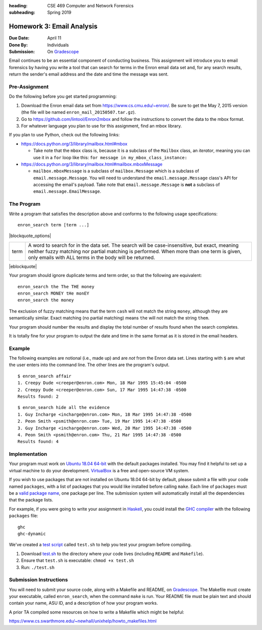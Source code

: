 :heading: CSE 469 Computer and Network Forensics
:subheading: Spring 2019

==========================
Homework 3: Email Analysis
==========================

:Due Date: April 11
:Done By: Individuals
:Submission: On `Gradescope <https://www.gradescope.com/courses/32610/assignments/178568>`_

Email continues to be an essential component of conducting business. This assignment will introduce you to email
forensics by having you write a tool that can search for terms in the Enron email data set and, for any search results,
return the sender's email address and the date and time the message was sent.


Pre-Assignment
--------------

Do the following before you get started programming:

1. Download the Enron email data set from https://www.cs.cmu.edu/~enron/. Be sure to get the May 7, 2015 version (the
   file will be named ``enron_mail_20150507.tar.gz``).
2. Go to https://github.com/lintool/Enron2mbox and follow the instructions to convert the data to the mbox format.
3. For whatever language you plan to use for this assignment, find an mbox library.

If you plan to use Python, check out the following links:

- https://docs.python.org/3/library/mailbox.html#mbox

  - Take note that the ``mbox`` class is, because it is a subclass of the ``Mailbox`` class, an *iterator*, meaning you
    can use it in a ``for`` loop like this: ``for message in my_mbox_class_instance:``

- https://docs.python.org/3/library/mailbox.html#mailbox.mboxMessage

  - ``mailbox.mboxMessage`` is a subclass of ``mailbox.Message`` which is a subclass of ``email.message.Message``. You
    will need to understand the ``email.message.Message`` class's API for accessing the email's payload. Take note that
    ``email.message.Message`` is **not** a subclass of ``email.message.EmailMessage``.


The Program
-----------

Write a program that satisfies the description above and conforms to the following usage specifications::

   enron_search term [term ...]

|blockquote_options|

====  =========
term  A word to search for in the data set. The search will be case-insensitive,
      but exact, meaning neither fuzzy matching nor partial matching is
      performed. When more than one term is given, only emails with ALL terms
      in the body will be returned.
====  =========

|eblockquote|

Your program should ignore duplicate terms and term order, so that the following are equivalent::

   enron_search the The THE money
   enron_search MONEY tHe monEY
   enron_search the money

The exclusion of fuzzy matching means that the term ``cash`` will not match the string ``money``, although they are
semantically similar. Exact matching (no partial matching) means ``the`` will not match the string ``them``.

Your program should number the results and display the total number of results found when the search completes.

It is totally fine for your program to output the date and time in the same format as it is stored in the email headers.


Example
-------

The following examples are notional (i.e., made up) and are *not* from the Enron data set. Lines starting with ``$`` are
what the user enters into the command line. The other lines are the program's output.

::

   $ enron_search affair
   1. Creepy Dude <creeper@enron.com> Mon, 18 Mar 1995 15:45:04 -0500
   2. Creepy Dude <creeper@enron.com> Sun, 17 Mar 1995 14:47:38 -0500
   Results found: 2

::

   $ enron_search hide all the evidence
   1. Guy Incharge <incharge@enron.com> Mon, 18 Mar 1995 14:47:38 -0500
   2. Peon Smith <psmith@enron.com> Tue, 19 Mar 1995 14:47:38 -0500
   3. Guy Incharge <incharge@enron.com> Wed, 20 Mar 1995 14:47:38 -0500
   4. Peon Smith <psmith@enron.com> Thu, 21 Mar 1995 14:47:38 -0500
   Results found: 4


Implementation
--------------

Your program must work on `Ubuntu 18.04 64-bit <http://releases.ubuntu.com/18.04/>`__ with the default packages
installed. You may find it helpful to set up a virtual machine to do your development. `VirtualBox
<https://www.virtualbox.org/>`_ is a free and open-source VM system.

If you wish to use packages that are not installed on Ubuntu 18.04 64-bit by default, please submit a file with your
code named ``packages``, with a list of packages that you would like installed before calling ``make``. Each line of
``packages`` must be a `valid package name <https://packages.ubuntu.com/bionic/>`__, one package per line. The submission
system will automatically install all the dependencies that the package lists.

For example, if you were going to write your assignment in `Haskell <https://www.haskell.org/>`_, you could install the
`GHC compiler <https://www.haskell.org/ghc/>`_ with the following ``packages`` file:

::

   ghc
   ghc-dynamic

We've created a `test script <hwx/test.sh>`_ called ``test.sh`` to help you test your program before compiling.

1. Download `test.sh <test script_>`_ to the directory where your code lives (including ``README`` and ``Makefile``).
2. Ensure that ``test.sh`` is executable: ``chmod +x test.sh``
3. Run: ``./test.sh``


Submission Instructions
-----------------------

You will need to submit your source code, along with a Makefile and README, on `Gradescope`_. The Makefile must create
your executable, called ``enron_search``, when the command ``make`` is run. Your README file must be plain text and
should contain your name, ASU ID, and a description of how your program works.

A prior TA compiled some resources on how to write a Makefile which might be helpful:

https://www.cs.swarthmore.edu/~newhall/unixhelp/howto_makefiles.html


.. |blockquote_options| raw:: html

   <blockquote class="options_table">

.. |eblockquote| raw:: html

   </blockquote>

